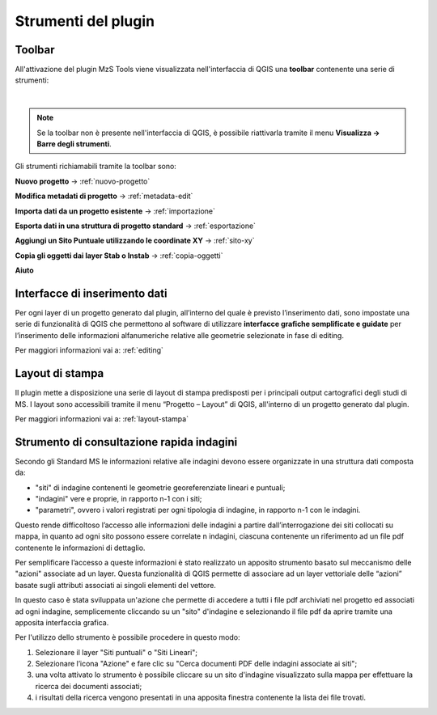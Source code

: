 Strumenti del plugin
--------------------

Toolbar
"""""""

All'attivazione del plugin MzS Tools viene visualizzata nell'interfaccia di QGIS una **toolbar** contenente una serie di strumenti:

.. image:: ../img/plugin_toolbar.png
  :align: center

|

.. Note:: Se la toolbar non è presente nell'interfaccia di QGIS, è possibile riattivarla tramite il menu **Visualizza → Barre degli strumenti**.

Gli strumenti richiamabili tramite la toolbar sono:

.. |ico1| image:: ../../../img/ico_nuovo_progetto.png
  :height: 25

.. |ico2| image:: ../../../img/ico_importa.png
  :height: 25

.. |ico3| image:: ../../../img/ico_esporta.png
  :height: 25

.. |ico4| image:: ../../../img/ico_edita.png
  :height: 25

.. |ico5| image:: ../../../img/ico_salva_edita.png
  :height: 25

.. |ico6| image:: ../../../img/ico_xypoint.png
  :height: 25

.. |ico7| image:: ../../../img/ico_copia_ms.png
  :height: 25

.. |ico8| image:: ../../../img/ico_info.png
  :height: 25

.. |ico9| image:: ../../../img/mActionAddHtml.png
  :height: 25

|ico1| **Nuovo progetto** → :ref:`nuovo-progetto`

|ico9| **Modifica metadati di progetto** → :ref:`metadata-edit`

|ico2| **Importa dati da un progetto esistente** → :ref:`importazione`

|ico3| **Esporta dati in una struttura di progetto standard** → :ref:`esportazione`

|ico6| **Aggiungi un Sito Puntuale utilizzando le coordinate XY** → :ref:`sito-xy`

|ico7| **Copia gli oggetti dai layer Stab o Instab** → :ref:`copia-oggetti`

|ico8| **Aiuto**

Interfacce di inserimento dati
""""""""""""""""""""""""""""""

Per ogni layer di un progetto generato dal plugin, all’interno del quale è previsto l’inserimento dati, sono impostate una serie di funzionalità di QGIS che permettono al software di utilizzare **interfacce grafiche semplificate e guidate** per l’inserimento delle informazioni alfanumeriche relative alle geometrie selezionate in fase di editing.

Per maggiori informazioni vai a: :ref:`editing`

Layout di stampa
""""""""""""""""

Il plugin mette a disposizione una serie di layout di stampa predisposti per i principali output cartografici degli studi di MS. I layout sono accessibili tramite il menu “Progetto – Layout” di QGIS, all'interno di un progetto generato dal plugin. 

Per maggiori informazioni vai a: :ref:`layout-stampa`

Strumento di consultazione rapida indagini
""""""""""""""""""""""""""""""""""""""""""

Secondo gli Standard MS le informazioni relative alle indagini devono essere
organizzate in una struttura dati composta da:
    
- "siti" di indagine contenenti le geometrie georeferenziate lineari e puntuali;
- "indagini" vere e proprie, in rapporto n-1 con i siti;
- "parametri", ovvero i valori registrati per ogni tipologia di indagine, in
  rapporto n-1 con le indagini.

Questo rende difficoltoso l’accesso alle informazioni delle indagini a partire
dall’interrogazione dei siti collocati su mappa, in quanto ad ogni sito possono
essere correlate n indagini, ciascuna contenente un riferimento ad un file pdf
contenente le informazioni di dettaglio.

Per semplificare l’accesso a queste informazioni è stato realizzato un apposito
strumento basato sul meccanismo delle "azioni" associate ad un layer. Questa
funzionalità di QGIS permette di associare ad un layer vettoriale delle “azioni”
basate sugli attributi associati ai singoli elementi del vettore.

In questo caso è stata sviluppata un'azione che permette di accedere a tutti i
file pdf archiviati nel progetto ed associati ad ogni indagine, semplicemente
cliccando su un "sito" d'indagine e selezionando il file pdf da aprire tramite
una apposita interfaccia grafica.

.. image:: ../img/pdf_search.png
  :align: center

Per l'utilizzo dello strumento è possibile procedere in questo modo:

1. Selezionare il layer "Siti puntuali" o "Siti Lineari";
2. Selezionare l’icona "Azione" e fare clic su "Cerca documenti PDF delle
   indagini associate ai siti"; 
3. una volta attivato lo strumento è possibile cliccare su un sito d'indagine
   visualizzato sulla mappa per effettuare la ricerca dei documenti associati;
4. i risultati della ricerca vengono presentati in una apposita finestra
   contenente la lista dei file trovati.